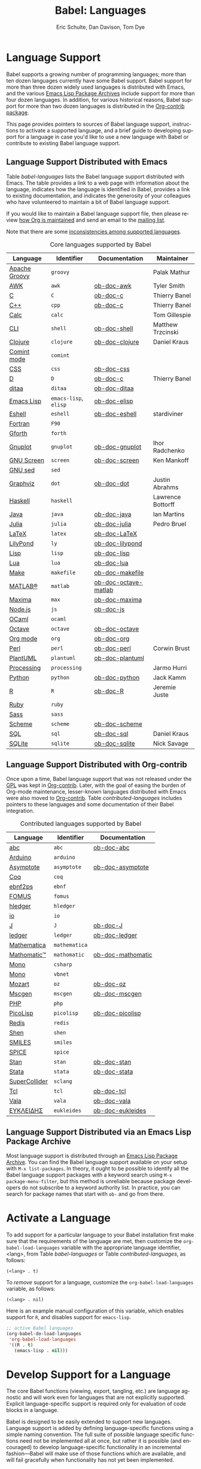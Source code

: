 #+TITLE:      Babel: Languages
#+OPTIONS:    H:3 num:nil toc:3 \n:nil ::t |:t ^:{} -:t f:t *:t tex:t d:(HIDE) tags:not-in-toc broken-links:nil
#+STARTUP:    align fold nodlcheck hidestars oddeven lognotestate hideblocks
#+SEQ_TODO:   TODO(t) INPROGRESS(i) WAITING(w@) | DONE(d) CANCELED(c@)
#+TAGS:       Write(w) Update(u) Fix(f) Check(c) noexport(n)
#+AUTHOR:     Eric Schulte, Dan Davison, Tom Dye
#+EMAIL:      schulte.eric at gmail dot com, davison at stats dot ox dot ac dot uk, tsd at tsdye dot online
#+LANGUAGE:   en
#+HTML_HEAD_EXTRA:      <style type="text/css">#outline-container-langs{ clear:both; }</style>
#+HTML_HEAD_EXTRA:      <style type="text/css">#outline-container-syntax{ clear:both; }</style>
#+HTML_HEAD_EXTRA:      <style type="text/css">#table-of-contents{ max-width:100%; }</style>
#+HTML_LINK_HOME:  https://orgmode.org/worg/
#+HTML_LINK_UP:  ../index.html

* Improving This Document                                          :noexport:
** DONE Broken links [7/7]
CLOSED: [2021-11-07 Sun 06:35]
 - [X] C
 - [X] C++
 - [X] D
 - [X] Dot logo
 - [X] Lua language link
 - [X] Perl logo
 - [X] PicoLisp logo
** DONE Add a bit on how to volunteer to maintain a language
CLOSED: [2021-11-06 Sat 16:10]
I'm not clear about the best way to handle this.
** TODO Write documentation for some core languages [3/17]
Note: Many languages in Table [[babel-languages]] require documentation.
A template is provided [[https://git.sr.ht/~bzg/worg/tree/master/item/org-contrib/babel/languages/ob-doc-template.org][in the worg git repository]] for the addition of
language documentation.

 - [ ] Groovy
 - [ ] Calc
 - [X] Shell
 - [ ] comint
 - [X] Emacs lisp!
 - [ ] Fortran
 - [ ] Forth
 - [ ] sed
 - [ ] Haskell
 - [ ] Julia?
 - [X] Lua
 - [ ] OCaml
 - [ ] Org mode!
 - [ ] PlantUML
 - [ ] Ruby
 - [ ] Sass
 - [ ] Scheme

** INPROGRESS List of core Babel language maintainers
#+begin_src shell :results output
cd /path/to/org-mode-master
git grep -i maintainer lisp/ob-*.el
#+end_src

#+RESULTS:

** DONE Divide Table 1 in two
CLOSED: [2021-10-03 Sun 12:10] SCHEDULED: <2021-10-03 Sun>
*** Core table
Language, Identifier, Documentation, Maintainer
*** Contrib table
Language, Identifier, Documentation
** DONE Remove Babel package languages
CLOSED: [2021-10-03 Sun 12:11] SCHEDULED: <2021-10-03 Sun>
About [[https://git.sr.ht/~bzg/org-contrib][org-contrib]]:  This repository contains add-ons to Org.

You can use them by installing the org-contrib NonGNU ELPA package from https://elpa.nongnu.org/nongnu/.
** DONE Normalize headings
CLOSED: [2021-10-02 Sat 15:05]
Change to title case, edit to reduce redundancy.

* Language Support
  :PROPERTIES:
  :CUSTOM_ID: langs
  :END:
Babel supports a growing number of programming languages; more than
ten dozen languages currently have some Babel support.  Babel support
for more than three dozen widely used languages is distributed with
Emacs, and the various [[https://www.emacswiki.org/emacs/ELPA][Emacs Lisp Package Archives]] include support for
more than four dozen languages.  In addition, for various historical
reasons, Babel support for more than two dozen languages is
distributed in the [[https://git.sr.ht/~bzg/org-contrib][Org-contrib package]].

This page provides pointers to sources of Babel language support,
instructions to activate a supported language, and a brief guide to
developing support for a language in case you'd like to use a new
language with Babel or contribute to existing Babel language support.

** Language Support Distributed with Emacs
Table [[babel-languages]] lists the Babel language support distributed
with Emacs. The table provides a link to a web page with information
about the language, indicates how the language is identified in Babel,
provides a link to existing documentation, and indicates the
generosity of your colleagues who have volunteered to maintain a bit
of Babel language support.

If you would like to maintain a Babel language support file, then
please review [[https://orgmode.org/worg/org-maintenance.html][how Org is maintained]] and send an email to the [[https://orgmode.org/worg/org-mailing-list.html][mailing
list]].

Note that there are some [[file:lang-compat.org][inconsistencies among supported languages]].

#+caption: Core languages supported by Babel
#+name: babel-languages
| Language      | Identifier            | Documentation        | Maintainer        |
|---------------+-----------------------+----------------------+-------------------|
| [[https://groovy-lang.org/][Apache Groovy]] | =groovy=              |                      | Palak Mathur      |
| [[https://en.wikipedia.org/wiki/AWK#Versions_and_implementations][AWK]]           | =awk=                 | [[file:ob-doc-awk.org][ob-doc-awk]]           | Tyler Smith       |
| [[https://en.wikipedia.org/wiki/List_of_compilers#C_compilers][C]]             | =C=                   | [[file:ob-doc-C.org][ob-doc-c]]             | Thierry Banel     |
| [[https://en.wikipedia.org/wiki/List_of_compilers#C++_compilers][C++]]           | =cpp=                 | [[file:ob-doc-C.org][ob-doc-c]]             | Thierry Banel     |
| [[https://www.gnu.org/software/emacs/manual/html_mono/calc.html][Calc]]          | =calc=                |                      | Tom Gillespie     |
| [[https://en.wikipedia.org/wiki/List_of_command-line_interpreters][CLI]]           | =shell=               | [[file:ob-doc-shell.org][ob-doc-shell]]         | Matthew Trzcinski |
| [[http://clojure.org/][Clojure]]       | =clojure=             | [[file:ob-doc-clojure.org][ob-doc-clojure]]       | Daniel Kraus      |
| [[https://masteringemacs.org/article/comint-writing-command-interpreter][Comint mode]]   | =comint=              |                      |                   |
| [[https://developer.mozilla.org/en-US/docs/Web/CSS][CSS]]           | =css=                 | [[file:ob-doc-css.org][ob-doc-css]]           |                   |
| [[http://dlang.org][D]]             | =D=                   | [[file:ob-doc-C.org][ob-doc-c]]             | Thierry Banel     |
| [[http://ditaa.sourceforge.net][ditaa]]         | =ditaa=               | [[file:ob-doc-ditaa.org][ob-doc-ditaa]]         |                   |
| [[https://www.gnu.org/software/emacs/manual/html_node/elisp/index.html][Emacs Lisp]]    | =emacs-lisp=, =elisp= | [[file:ob-doc-elisp.org][ob-doc-elisp]]         |                   |
| [[https://www.gnu.org/software/emacs/manual/html_mono/eshell.html][Eshell]]        | =eshell=              | [[file:ob-doc-eshell.org][ob-doc-eshell]]        | stardiviner       |
| [[https://en.wikipedia.org/wiki/List_of_compilers#Fortran_compilers][Fortran]]       | =F90=                 |                      |                   |
| [[https://www.gnu.org/software/gforth/][Gforth]]        | =forth=               |                      |                   |
| [[http://www.gnuplot.info/][Gnuplot]]       | =gnuplot=             | [[file:ob-doc-gnuplot.org][ob-doc-gnuplot]]       | Ihor Radchenko    |
| [[https://www.gnu.org/software/screen/][GNU Screen]]    | =screen=              | [[file:ob-doc-screen.org][ob-doc-screen]]        | Ken Mankoff       |
| [[https://www.gnu.org/software/sed/][GNU sed]]       | =sed=                 |                      |                   |
| [[http://www.graphviz.org/][Graphviz]]      | =dot=                 | [[file:ob-doc-dot.org][ob-doc-dot]]           | Justin Abrahms    |
| [[http://www.haskell.org/][Haskell]]       | =haskell=             |                      | Lawrence Bottorff |
| [[https://openjdk.java.net/][Java]]          | =java=                | [[file:ob-doc-java.org][ob-doc-java]]          | Ian Martins       |
| [[https://julialang.org/][Julia]]         | =julia=               | [[file:ob-doc-julia.org][ob-doc-julia]]         | Pedro Bruel       |
| [[http://www.latex-project.org/][LaTeX]]         | =latex=               | [[file:ob-doc-LaTeX.org][ob-doc-LaTeX]]         |                   |
| [[http://lilypond.org/][LilyPond]]      | =ly=                  | [[file:ob-doc-lilypond.org][ob-doc-lilypond]]      |                   |
| [[https://en.wikipedia.org/wiki/List_of_compilers#Common_Lisp_compilers][Lisp]]          | =lisp=                | [[file:ob-doc-lisp.org][ob-doc-lisp]]          |                   |
| [[http://www.lua.org/][Lua]]           | =lua=                 | [[file:ob-doc-lua.org][ob-doc-lua]]           |                   |
| [[https://en.wikipedia.org/wiki/Make_(software)#Derivatives][Make]]          | =makefile=            | [[file:ob-doc-makefile.org][ob-doc-makefile]]      |                   |
| [[https://www.mathworks.com/products/matlab.html][MATLAB®]]       | =matlab=              | [[file:ob-doc-octave-matlab.org][ob-doc-octave-matlab]] |                   |
| [[http://maxima.sourceforge.net/][Maxima]]        | =max=                 | [[file:ob-doc-maxima.org][ob-doc-maxima]]        |                   |
| [[http://nodejs.org/][Node.js]]       | =js=                  | [[file:ob-doc-js.org][ob-doc-js]]            |                   |
| [[http://caml.inria.fr/][OCaml]]         | =ocaml=               |                      |                   |
| [[https://www.gnu.org/software/octave/][Octave]]        | =octave=              | [[file:ob-doc-octave.org][ob-doc-octave]]        |                   |
| [[https://orgmode.org/][Org mode]]      | =org=                 | [[file:ob-doc-org.org][ob-doc-org]]           |                   |
| [[http://www.perl.org/][Perl]]          | =perl=                | [[file:ob-doc-perl.org][ob-doc-perl]]          | Corwin Brust      |
| [[https://plantuml.com][PlantUML]]      | =plantuml=            | [[file:ob-doc-plantuml.org][ob-doc-plantuml]]      |                   |
| [[https://processing.org/][Processing]]    | =processing=          |                      | Jarmo Hurri       |
| [[http://www.python.org/][Python]]        | =python=              | [[file:ob-doc-python.org][ob-doc-python]]        | Jack Kamm         |
| [[http://www.r-project.org/][R]]             | =R=                   | [[file:ob-doc-R.org][ob-doc-R]]             | Jeremie Juste     |
| [[http://www.ruby-lang.org/][Ruby]]          | =ruby=                |                      |                   |
| [[http://sass-lang.com/][Sass]]          | =sass=                |                      |                   |
| [[https://en.wikipedia.org/wiki/List_of_compilers#Scheme_compilers_and_interpreters][Scheme]]        | =scheme=              | [[file:ob-doc-scheme.org][ob-doc-scheme]]        |                   |
| [[https://en.wikipedia.org/wiki/SQL][SQL]]           | =sql=                 | [[file:ob-doc-sql.org][ob-doc-sql]]           | Daniel Kraus      |
| [[http://www.sqlite.org/index.html][SQLite]]        | =sqlite=              | [[file:ob-doc-sqlite.org][ob-doc-sqlite]]        | Nick Savage       |

** Language Support Distributed with Org-contrib
Once upon a time, Babel language support that was not released under
the [[https://www.gnu.org/licenses/gpl-3.0.en.html][GPL]] was kept in [[https://git.sr.ht/~bzg/org-contrib][Org-contrib]].  Later, with the goal of easing the
burden of Org-mode maintenance, lesser-known languages distributed
with Emacs were also moved to [[https://git.sr.ht/~bzg/org-contrib][Org-contrib]].  Table
[[contributed-languages]] includes pointers to these languages and some
documentation of their Babel integration.

#+caption: Contributed languages supported by Babel
#+name: contributed-languages
| Language      | Identifier    | Documentation     |
|---------------+---------------+-------------------|
| [[https://abcnotation.com/][abc]]           | =abc=         | [[file:ob-doc-abc.org][ob-doc-abc]]        |
| [[https://www.arduino.cc/][Arduino]]       | =arduino=     |                   |
| [[http://asymptote.sourceforge.net/][Asymptote]]     | =asymptote=   | [[file:ob-doc-asymptote.org][ob-doc-asymptote]]  |
| [[https://coq.inria.fr/][Coq]]           | =coq=         |                   |
| [[https://www.emacswiki.org/emacs/EbnfToPsPackage][ebnf2ps]]       | =ebnf=        |                   |
| [[http://fomus.sourceforge.net/][FOMUS]]         | =fomus=       |                   |
| [[https://hledger.org/][hledger]]       | =hledger=     |                   |
| [[https://iolanguage.org/index.html][io]]            | =io=          |                   |
| [[http://www.jsoftware.com/][J]]             | =J=           | [[file:ob-doc-J.org][ob-doc-J]]          |
| [[http://wiki.github.com/jwiegley/ledger/][ledger]]        | =ledger=      | [[file:ob-doc-ledger.org][ob-doc-ledger]]     |
| [[https://www.wolfram.com/mathematica/][Mathematica]]   | =mathematica= |                   |
| [[https://github.com/mfillpot/mathomatic][Mathomatic™]]   | =mathomatic=  | [[file:ob-doc-mathomatic.org][ob-doc-mathomatic]] |
| [[https://www.mono-project.com/][Mono]]          | =csharp=      |                   |
| [[https://github.com/mono/mono][Mono]]          | =vbnet=       |                   |
| [[http://www.mozart2.org/][Mozart]]        | =oz=          | [[file:ob-doc-oz.org][ob-doc-oz]]         |
| [[http://www.mcternan.me.uk/mscgen/][Mscgen]]        | =mscgen=      | [[file:ob-doc-mscgen.org][ob-doc-mscgen]]     |
| [[https://www.php.net/][PHP]]           | =php=         |                   |
| [[http://picolisp.com/5000/!wiki?home][PicoLisp]]      | =picolisp=    | [[file:ob-doc-picolisp.org][ob-doc-picolisp]]   |
| [[https://redis.io/][Redis]]         | =redis=       |                   |
| [[http://www.shenlanguage.org/][Shen]]          | =shen=        |                   |
| [[https://archive.epa.gov/med/med_archive_03/web/html/smiles.html][SMILES]]        | =smiles=      |                   |
| [[http://bwrcs.eecs.berkeley.edu/Classes/IcBook/SPICE/][SPICE]]         | =spice=       |                   |
| [[http://mc-stan.org/][Stan]]          | =stan=        | [[file:ob-doc-stan.org][ob-doc-stan]]       |
| [[http://stata.com/][Stata]]         | =stata=       | [[file:ob-doc-stata.org][ob-doc-stata]]      |
| [[https://supercollider.github.io/][SuperCollider]] | =sclang=      |                   |
| [[http://www.tcl.tk/][Tcl]]           | =tcl=         | [[file:ob-doc-tcl.org][ob-doc-tcl]]        |
| [[https://wiki.gnome.org/Projects/Vala][Vala]]          | =vala=        | [[file:ob-doc-vala.org][ob-doc-vala]]       |
| [[http://eukleides.org/][ΕΥΚΛΕΙΔΗΣ]]     | =eukleides=   | [[file:ob-doc-eukleides.org][ob-doc-eukleides]]  |

** Language Support Distributed via an Emacs Lisp Package Archive

Most language support is distributed through an [[https://www.emacswiki.org/emacs/ELPA][Emacs Lisp Package
Archive]]. You can find the Babel language support available on your
setup with =M-x list-packages=.  In theory, it ought to be possible to
identify all the Babel language support packages with a keyword search
using =M-x package-menu-filter=, but this method is unreliable because
package developers do not subscribe to a keyword authority list.  In
practice, you can search for package names that start with =ob-= and
go from there.

* Activate a Language
  :PROPERTIES:
  :CUSTOM_ID: configure
  :END:

To add support for a particular language to your Babel installation
first make sure that the requirements of the language are met, then
customize the =org-babel-load-languages= variable with the appropriate language identifier, <lang>, from Table [[babel-languages]] or Table [[contributed-languages]], as follows:

: (<lang> . t)

To /remove/ support for a language, customize the =org-babel-load-languages= variable, as follows:

: (<lang> . nil)

Here is an example manual configuration of this variable, which
enables support for =R=, and disables support for =emacs-lisp=.

#+begin_src emacs-lisp :exports code
;; active Babel languages
(org-babel-do-load-languages
 'org-babel-load-languages
 '((R . t)
   (emacs-lisp . nil)))
#+end_src

* Develop Support for a Language
  :PROPERTIES:
  :CUSTOM_ID: develop
  :END:

The core Babel functions (viewing, export, tangling, etc.) are
language agnostic and will work even for languages that are not
explicitly supported.  Explicit language-specific support is required
only for evaluation of code blocks in a language.

Babel is designed to be easily extended to support new languages.
Language support is added by defining language-specific functions
using a simple naming convention.  The full suite of possible language
specific functions need not be implemented all at once, but rather it
is possible (and encouraged) to develop language-specific
functionality in an incremental fashion---Babel will make use of
those functions which are available, and will fail gracefully when
functionality has not yet been implemented.

There is a short Emacs Lisp template ([[https://git.sr.ht/~bzg/worg/tree/master/item/org-contrib/babel/ob-template.el][ob-template.el]]) which can be
used as a starting point for implementing support for new languages.
To fetch a copy of this file, please clone Worg:

#+begin_example
 ~$ git clone https://git.sr.ht/~bzg/worg
#+end_example

You should find =org-contrib/babel/ob-template.el=.

Developers are encouraged to read the [[file:../../../org-contribute.org][Org-mode contribution
instructions]] in the hope that the language support can be added to the
Org-mode core.

** Some additional comments/development tips

Although most of the instructions in =ob-template.el= should be
useful, and explain clearly how to use the code, some explanations for
more advanced functionalities could be a little outdated
(contributions are very welcome. The thread [[https://lists.gnu.org/archive/html/emacs-orgmode/2015-09/msg00487.html][here]] may contain some
extra useful information, although most of the suggestions provided by
Eric should have been implemented). If some of the instructions seem
clear, then here are some suggestions to gain clarity:

- start with instrumenting [[https://www.gnu.org/software/emacs/manual/html_node/elisp/Using-Edebug.html][see edebug]] the =org-babel-execute:template=
  function, and subsequently evaluate some test-code block. In this way you
  can easily figure out how Babel processes header arguments. Then in
  the end, the result printed by a code block simply consists of the output
  of that function.
- The trick is to process the =vars=, =result-params=, and the =full-body=
  variable (~let~ form within =org-babel-execute:template= function) and
  send the appropriate lines to some inferior process (or as an argument to
  some shell command). The inferior process can be created in the function
  =org-babel-template-initiate-session=. The result returned by the inferior
  process (or by the shell command), should be returned by
  =org-babel-execute:template= (of course you might further process it
  before you return it).
- Don't forget to read the comments in the ob-template file, e.g. for
  sending/receiving output to/from an inferior process. The functions in
  =org-babel-comint= might also be useful.
